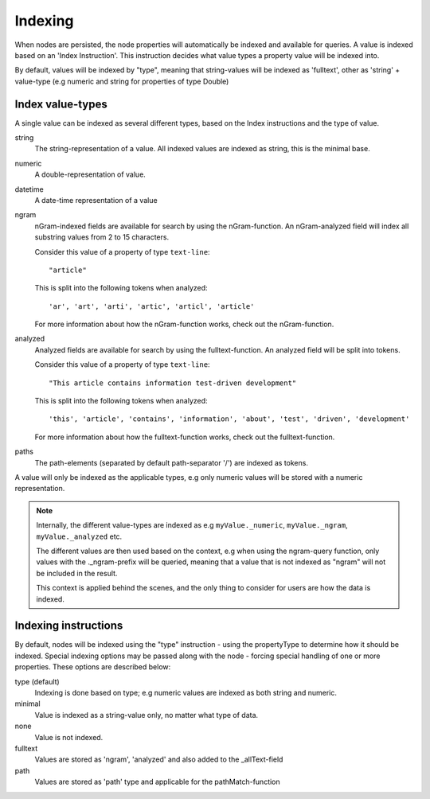 Indexing
========

When nodes are persisted, the node properties will automatically be indexed and available for queries. A value is indexed based on an 'Index Instruction'. This instruction decides what value types a property value will be indexed into.

By default, values will be indexed by "type", meaning that string-values will be indexed as 'fulltext', other as 'string' + value-type (e.g numeric and string for properties of type Double)

Index value-types
-----------------

A single value can be indexed as several different types, based on the Index instructions and the type of value.

string
  The string-representation of a value. All indexed values are indexed as string, this is the minimal base.

numeric
  A double-representation of value.

datetime
  A date-time representation of a value

ngram
    nGram-indexed fields are available for search by using the nGram-function. An nGram-analyzed
    field will index all substring values from 2 to 15 characters.

    Consider this value of a property of type ``text-line``::

        "article"

    This is split into the following tokens when analyzed::

        'ar', 'art', 'arti', 'artic', 'articl', 'article'

    For more information about how the nGram-function works, check out the nGram-function.

analyzed
    Analyzed fields are available for search by using the fulltext-function.
    An analyzed field will be split into tokens.

    Consider this value of a property of type ``text-line``::

        "This article contains information test-driven development"

    This is split into the following tokens when analyzed::

			'this', 'article', 'contains', 'information', 'about', 'test', 'driven', 'development'

    For more information about how the fulltext-function works, check out the fulltext-function.

paths
		The path-elements (separated by default path-separator '/') are indexed as tokens.

A value will only be indexed as the applicable types, e.g only numeric values will be stored with a numeric representation.

.. NOTE::

	Internally, the different value-types are indexed as e.g ``myValue._numeric``, ``myValue._ngram``, ``myValue._analyzed`` etc.

	The different values are then used based on the context, e.g when using the ngram-query function, only values with the ._ngram-prefix will be queried, meaning that a value that is not indexed as "ngram" will not be included in the result.

	This context is applied behind the scenes, and the only thing to consider for users are how the data is indexed.


Indexing instructions
---------------------

By default, nodes will be indexed using the "type" instruction - using the propertyType to determine how it should be indexed.
Special indexing options may be passed along with the node - forcing special handling of one or more properties. These options are described below:

type (default)
  Indexing is done based on type; e.g numeric values are indexed as both string and numeric.

minimal
  Value is indexed as a string-value only, no matter what type of data.

none
  Value is not indexed.

fulltext
  Values are stored as 'ngram', 'analyzed' and also added to the _allText-field

path
	Values are stored as 'path' type and applicable for the pathMatch-function
